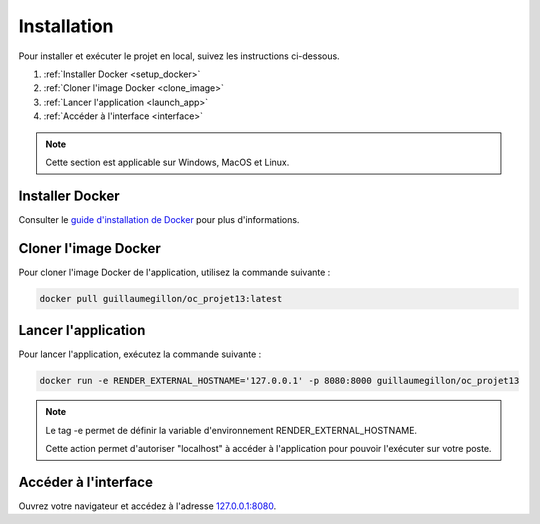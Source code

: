 ============
Installation
============

Pour installer et exécuter le projet en local, suivez les instructions ci-dessous.

#. :ref:`Installer Docker <setup_docker>`
#. :ref:`Cloner l'image Docker <clone_image>`
#. :ref:`Lancer l'application <launch_app>`
#. :ref:`Accéder à l'interface <interface>`

.. note::

    Cette section est applicable sur Windows, MacOS et Linux.

.. _setup_docker:

Installer Docker
----------------

Consulter le `guide d'installation de Docker`_ pour plus d'informations.

.. _guide d'installation de Docker: https://docs.docker.com/get-started/get-docker/

.. _clone_image:

Cloner l'image Docker
---------------------

Pour cloner l'image Docker de l'application, utilisez la commande suivante :

.. code-block:: shell
    
    docker pull guillaumegillon/oc_projet13:latest

.. _launch_app:

Lancer l'application
--------------------

Pour lancer l'application, exécutez la commande suivante :

.. code-block:: shell

    docker run -e RENDER_EXTERNAL_HOSTNAME='127.0.0.1' -p 8080:8000 guillaumegillon/oc_projet13

.. note::
    Le tag -e permet de définir la variable d'environnement RENDER_EXTERNAL_HOSTNAME.
    
    Cette action permet d'autoriser "localhost" à accéder à l'application pour pouvoir l'exécuter sur votre poste.

.. _interface:

Accéder à l'interface
---------------------

Ouvrez votre navigateur et accédez à l'adresse `127.0.0.1:8080 <http://127.0.0.1:8080>`_.